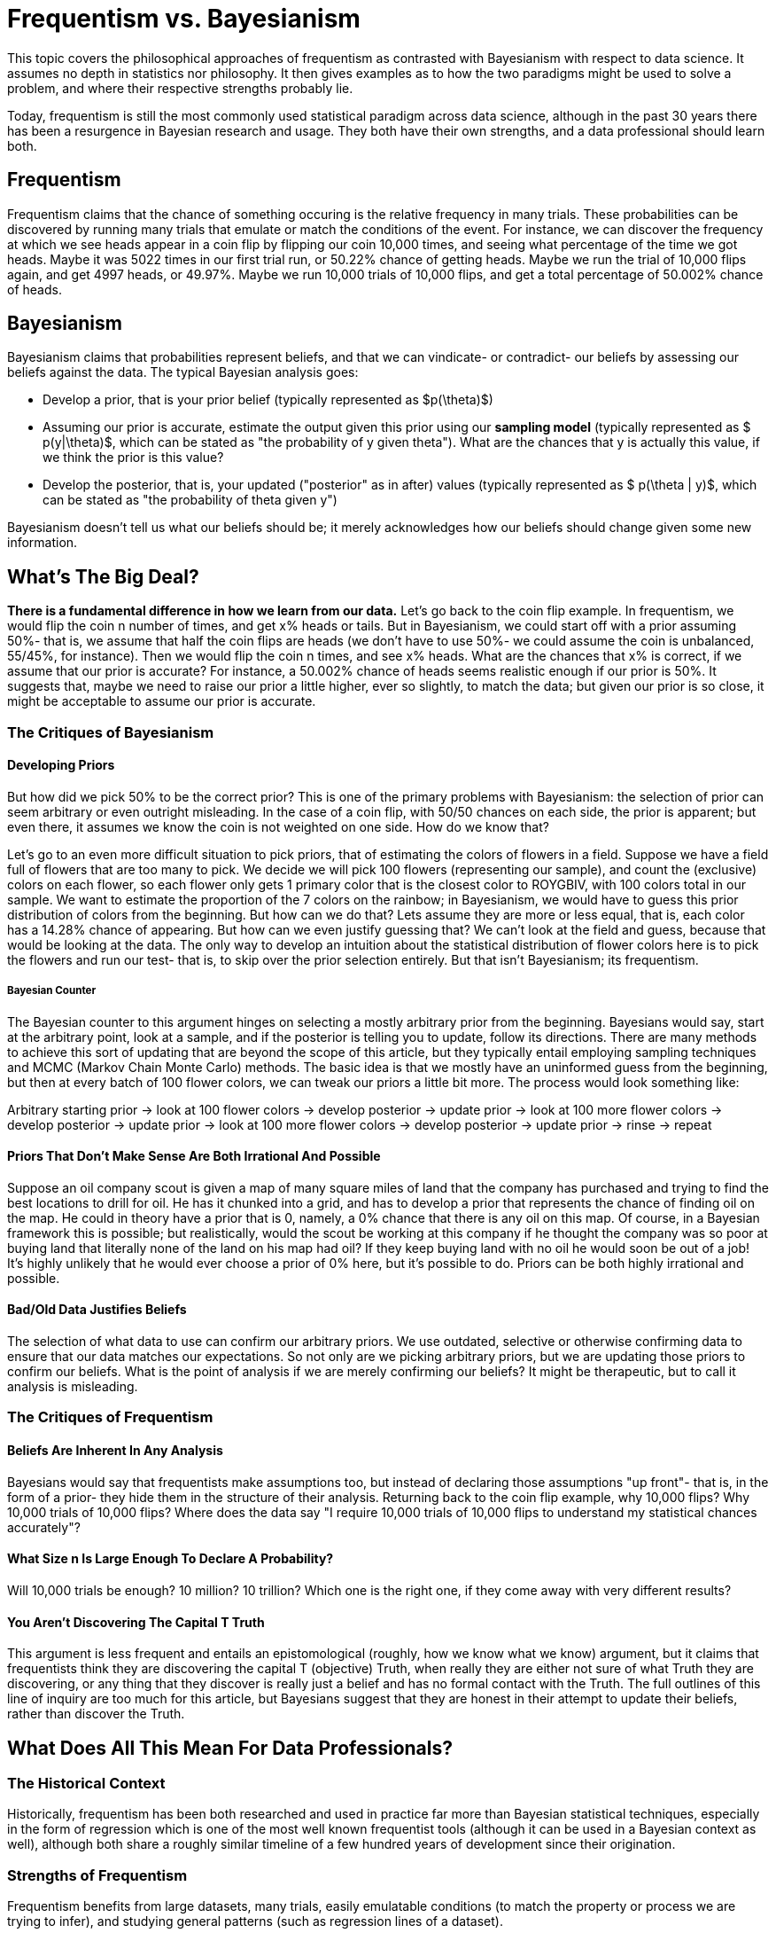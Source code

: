 = Frequentism vs. Bayesianism
:page-mathjax: true

This topic covers the philosophical approaches of frequentism as contrasted with Bayesianism with respect to data science. It assumes no depth in statistics nor philosophy. It then gives examples as to how the two paradigms might be used to solve a problem, and where their respective strengths probably lie.

Today, frequentism is still the most commonly used statistical paradigm across data science, although in the past 30 years there has been a resurgence in Bayesian research and usage. They both have their own strengths, and a data professional should learn both.

== Frequentism

Frequentism claims that the chance of something occuring is the relative frequency in many trials. These probabilities can be discovered by running many trials that emulate or match the conditions of the event. For instance, we can discover the frequency at which we see heads appear in a coin flip by flipping our coin 10,000 times, and seeing what percentage of the time we got heads. Maybe it was 5022 times in our first trial run, or 50.22% chance of getting heads. Maybe we run the trial of 10,000 flips again, and get 4997 heads, or 49.97%. Maybe we run 10,000 trials of 10,000 flips, and get a total percentage of 50.002% chance of heads.

== Bayesianism

Bayesianism claims that probabilities represent beliefs, and that we can vindicate- or contradict- our beliefs by assessing our beliefs against the data. The typical Bayesian analysis goes:

- Develop a prior, that is your prior belief (typically represented as $p(\theta)$)
- Assuming our prior is accurate, estimate the output given this prior using our *sampling model* (typically represented as $ p(y|\theta)$, which can be stated as "the probability of y given theta"). What are the chances that y is actually this value, if we think the prior is this value?
- Develop the posterior, that is, your updated ("posterior" as in after) values (typically represented as $ p(\theta | y)$, which can be stated as "the probability of theta given y")

Bayesianism doesn't tell us what our beliefs should be; it merely acknowledges how our beliefs should change given some new information.

== What's The Big Deal?

*There is a fundamental difference in how we learn from our data.* Let's go back to the coin flip example. In frequentism, we would flip the coin n number of times, and get x% heads or tails. But in Bayesianism, we could start off with a prior assuming 50%- that is, we assume that half the coin flips are heads (we don't have to use 50%- we could assume the coin is unbalanced, 55/45%, for instance). Then we would flip the coin n times, and see x% heads. What are the chances that x% is correct, if we assume that our prior is accurate? For instance, a 50.002% chance of heads seems realistic enough if our prior is 50%. It suggests that, maybe we need to raise our prior a little higher, ever so slightly, to match the data; but given our prior is so close, it might be acceptable to assume our prior is accurate.

=== The Critiques of Bayesianism

==== Developing Priors

But how did we pick 50% to be the correct prior? This is one of the primary problems with Bayesianism: the selection of prior can seem arbitrary or even outright misleading. In the case of a coin flip, with 50/50 chances on each side, the prior is apparent; but even there, it assumes we know the coin is not weighted on one side. How do we know that?

Let's go to an even more difficult situation to pick priors, that of estimating the colors of flowers in a field. Suppose we have a field full of flowers that are too many to pick. We decide we will pick 100 flowers (representing our sample), and count the (exclusive) colors on each flower, so each flower only gets 1 primary color that is the closest color to ROYGBIV, with 100 colors total in our sample. We want to estimate the proportion of the 7 colors on the rainbow; in Bayesianism, we would have to guess this prior distribution of colors from the beginning. But how can we do that? Lets assume they are more or less equal, that is, each color has a 14.28% chance of appearing. But how can we even justify guessing that? We can't look at the field and guess, because that would be looking at the data. The only way to develop an intuition about the statistical distribution of flower colors here is to pick the flowers and run our test- that is, to skip over the prior selection entirely. But that isn't Bayesianism; its frequentism.

===== Bayesian Counter

The Bayesian counter to this argument hinges on selecting a mostly arbitrary prior from the beginning. Bayesians would say, start at the arbitrary point, look at a sample, and if the posterior is telling you to update, follow its directions. There are many methods to achieve this sort of updating that are beyond the scope of this article, but they typically entail employing sampling techniques and MCMC (Markov Chain Monte Carlo) methods. The basic idea is that we mostly have an uninformed guess from the beginning, but then at every batch of 100 flower colors, we can tweak our priors a little bit more. The process would look something like:

Arbitrary starting prior -> look at 100 flower colors -> develop posterior -> update prior -> look at 100 more flower colors -> develop posterior -> update prior -> look at 100 more flower colors -> develop posterior -> update prior -> rinse -> repeat

==== Priors That Don't Make Sense Are Both Irrational And Possible

Suppose an oil company scout is given a map of many square miles of land that the company has purchased and trying to find the best locations to drill for oil. He has it chunked into a grid, and has to develop a prior that represents the chance of finding oil on the map. He could in theory have a prior that is 0, namely, a 0% chance that there is any oil on this map. Of course, in a Bayesian framework this is possible; but realistically, would the scout be working at this company if he thought the company was so poor at buying land that literally none of the land on his map had oil? If they keep buying land with no oil he would soon be out of a job! It's highly unlikely that he would ever choose a prior of 0% here, but it's possible to do. Priors can be both highly irrational and possible.

==== Bad/Old Data Justifies Beliefs

The selection of what data to use can confirm our arbitrary priors. We use outdated, selective or otherwise confirming data to ensure that our data matches our expectations. So not only are we picking arbitrary priors, but we are updating those priors to confirm our beliefs. What is the point of analysis if we are merely confirming our beliefs? It might be therapeutic, but to call it analysis is misleading.

=== The Critiques of Frequentism

==== Beliefs Are Inherent In Any Analysis

Bayesians would say that frequentists make assumptions too, but instead of declaring those assumptions "up front"- that is, in the form of a prior- they hide them in the structure of their analysis. Returning back to the coin flip example, why 10,000 flips? Why 10,000 trials of 10,000 flips? Where does the data say "I require 10,000 trials of 10,000 flips to understand my statistical chances accurately"?

==== What Size n Is Large Enough To Declare A Probability?

Will 10,000 trials be enough? 10 million? 10 trillion? Which one is the right one, if they come away with very different results? 

==== You Aren't Discovering The Capital T Truth

This argument is less frequent and entails an epistomological (roughly, how we know what we know) argument, but it claims that frequentists think they are discovering the capital T (objective) Truth, when really they are either not sure of what Truth they are discovering, or any thing that they discover is really just a belief and has no formal contact with the Truth. The full outlines of this line of inquiry are too much for this article, but Bayesians suggest that they are honest in their attempt to update their beliefs, rather than discover the Truth.

== What Does All This Mean For Data Professionals?

=== The Historical Context

Historically, frequentism has been both researched and used in practice far more than Bayesian statistical techniques, especially in the form of regression which is one of the most well known frequentist tools (although it can be used in a Bayesian context as well), although both share a roughly similar timeline of a few hundred years of development since their origination.

=== Strengths of Frequentism

Frequentism benefits from large datasets, many trials, easily emulatable conditions (to match the property or process we are trying to infer), and studying general patterns (such as regression lines of a dataset).

=== Strengths of Bayesianism

Bayesian analysis benefits from smaller datasets (relying on priors to overcome the lack of data), flexibility of analysis (since we are working with beliefs, not ground Truths), updating distributions instead of point estimates, and can accommodate patterns which are hard to generalize.

== Our Sources

- https://purdue.primo.exlibrisgroup.com/permalink/01PURDUE_PUWL/5imsd2/cdi_pubmed_primary_35286881[Understanding the Differences Between Bayesian and Frequentist Statistics (2022)]
- https://purdue.primo.exlibrisgroup.com/permalink/01PURDUE_PUWL/uc5e95/alma99169166731001081[A First Course in Bayesian Statistical Methods (2009)]
